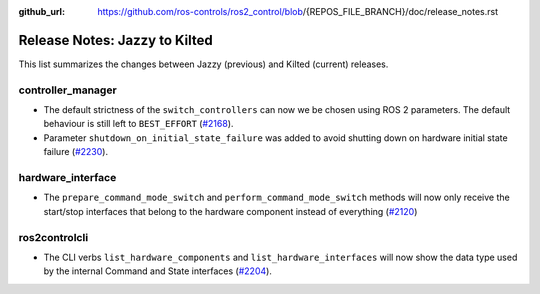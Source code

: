 :github_url: https://github.com/ros-controls/ros2_control/blob/{REPOS_FILE_BRANCH}/doc/release_notes.rst

Release Notes: Jazzy to Kilted
^^^^^^^^^^^^^^^^^^^^^^^^^^^^^^^^^^^^^

This list summarizes the changes between Jazzy (previous) and Kilted (current) releases.

controller_manager
******************
* The default strictness of the ``switch_controllers`` can now we be chosen using ROS 2 parameters. The default behaviour is still left to ``BEST_EFFORT`` (`#2168 <https://github.com/ros-controls/ros2_control/pull/2168>`_).
* Parameter ``shutdown_on_initial_state_failure`` was added to avoid shutting down on hardware initial state failure  (`#2230 <https://github.com/ros-controls/ros2_control/pull/2230>`_).

hardware_interface
******************
* The ``prepare_command_mode_switch`` and ``perform_command_mode_switch`` methods will now only receive the start/stop interfaces that belong to the hardware component instead of everything (`#2120 <https://github.com/ros-controls/ros2_control/pull/2120>`_)

ros2controlcli
**************
* The CLI verbs ``list_hardware_components`` and ``list_hardware_interfaces`` will now show the data type used by the internal Command and State interfaces (`#2204 <https://github.com/ros-controls/ros2_control/pull/2204>`_).
